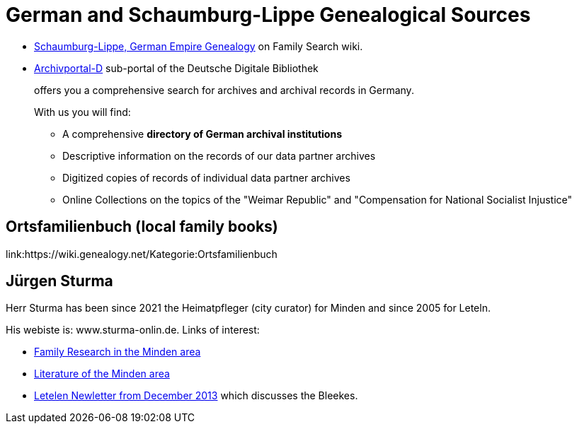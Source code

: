 = German and Schaumburg-Lippe Genealogical Sources

* link:https://www.familysearch.org/en/wiki/Schaumburg-Lippe,_German_Empire_Genealogy[Schaumburg-Lippe, German Empire Genealogy] on Family Search wiki.
* link:https://www.archivportal-d.de/?lang=en[Archivportal-D] sub-portal of the Deutsche Digitale Bibliothek +
+
offers you a comprehensive search for archives and archival records in Germany. +
+
With us you will find: +
+
** A comprehensive **directory of German archival institutions**
** Descriptive information on the records of our data partner archives
** Digitized copies of records of individual data partner archives
** Online Collections on the topics of the "Weimar Republic" and "Compensation for National Socialist Injustice"

== Ortsfamilienbuch (local family books)

link:https://wiki.genealogy.net/Kategorie:Ortsfamilienbuch

== Jürgen Sturma

Herr Sturma has been since 2021 the Heimatpfleger (city curator) for Minden and since 2005 for Leteln.

His webiste is: www.sturma-onlin.de. Links of interest:

* link:http://www.sturma-online.de/page0/page-3/index.html[Family Research in the Minden area]
* link:http://www.sturma-online.de/page0/styled-14/index.html[Literature of the Minden area]
* link:http://www.sturma-online.de/page0/styled/downloads-2/files/Leitler%20Blatt%202013-1.pdf[Letelen Newletter from December 2013] which discusses the Bleekes.
